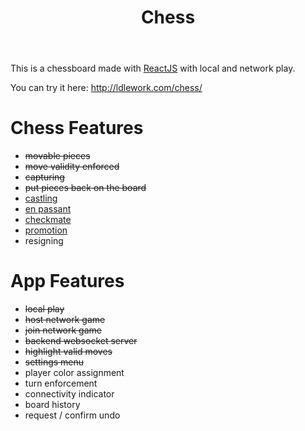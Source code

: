 #+title: Chess

This is a chessboard made with [[https://reactjs.org/][ReactJS]] with local and network play.

You can try it here: http://ldlework.com/chess/

[[./screenshot.png]]

* Chess Features
- +movable pieces+
- +move validity enforced+
- +capturing+
- +put pieces back on the board+
- [[https://en.wikipedia.org/wiki/Castling][castling]]
- [[https://en.wikipedia.org/wiki/En_passant][en passant]]
- [[https://en.wikipedia.org/wiki/Checkmate][checkmate]]
- [[https://en.wikipedia.org/wiki/Promotion_(chess)][promotion]]
- resigning

* App Features
- +local play+
- +host network game+
- +join network game+
- +backend websocket server+
- +highlight valid moves+
- +settings menu+
- player color assignment
- turn enforcement
- connectivity indicator
- board history
- request / confirm undo


